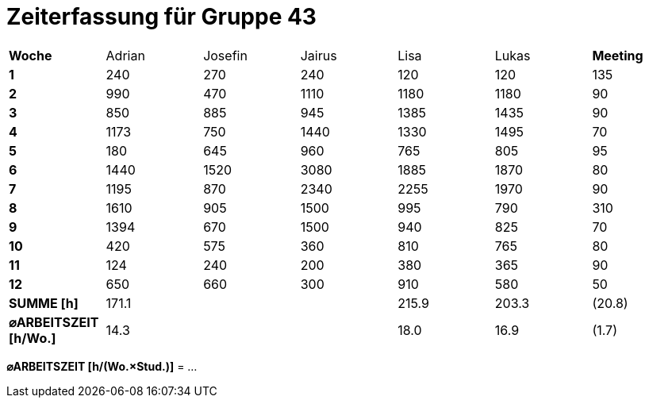 = Zeiterfassung für Gruppe 43

[option="headers"]
|===
|**Woche**                |Adrian    |Josefin   |Jairus    |Lisa      |Lukas     |**Meeting**
|**1**                    |240       |270       |240       |120       |120       |135
|**2**                    |990       |470       |1110      |1180      |1180      |90    
|**3**                    |850       |885       |945       |1385      |1435      |90    
|**4**                    |1173      |750       |1440      |1330      |1495      |70    
|**5**                    |180       |645       |960       |765       |805       |95    
|**6**                    |1440      |1520      |3080      |1885      |1870      |80    
|**7**                    |1195      |870       |2340      |2255      |1970      |90    
|**8**                    |1610      |905       |1500      |995       |790       |310    
|**9**                    |1394      |670       |1500      |940       |825       |70    
|**10**                   |420       |575       |360       |810       |765       |80 
|**11**                   |124       |240       |200       |380       |365       |90
|**12**                   |650       |660       |300       |910       |580       |50
|**SUMME [h]**            |171.1     |          |          |215.9     |203.3     |(20.8)
|**⌀ARBEITSZEIT [h/Wo.]** | 14.3     |          |          | 18.0     | 16.9     |(1.7)
|===

**⌀ARBEITSZEIT [h/(Wo.×Stud.)]** = …

